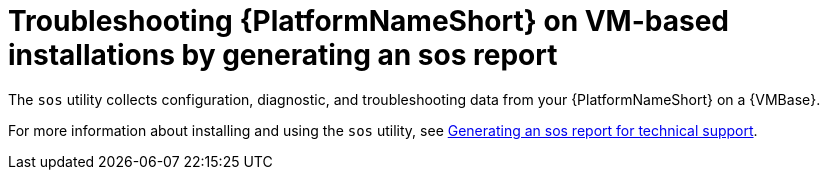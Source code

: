 :_mod-docs-content-type: PROCEDURE
[id="troubleshoot-sosreport"]
= Troubleshooting {PlatformNameShort} on VM-based installations by generating an sos report

[role="_abstract"]
The `sos` utility collects configuration, diagnostic, and troubleshooting data from your {PlatformNameShort} on a {VMBase}.

For more information about installing and using the `sos` utility, see link:{BaseURL}/red_hat_enterprise_linux/9/html-single/getting_the_most_from_your_support_experience/index#generating-an-sos-report-for-technical-support_getting-the-most-from-your-support-experience[Generating an sos report for technical support].

